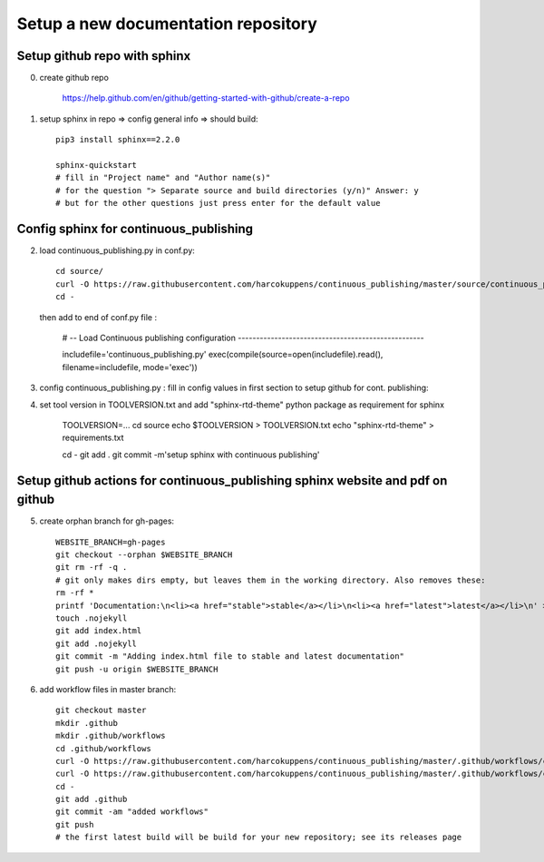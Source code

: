 Setup a new documentation repository
====================================


Setup github repo with sphinx 
-----------------------------

0. create github repo
    
        https://help.github.com/en/github/getting-started-with-github/create-a-repo
        
1. setup sphinx in repo => config general info => should build::
    
        pip3 install sphinx==2.2.0
        
        sphinx-quickstart
        # fill in "Project name" and "Author name(s)"
        # for the question "> Separate source and build directories (y/n)" Answer: y
        # but for the other questions just press enter for the default value 
        
  
Config sphinx for  continuous_publishing 
-----------------------------------------

2. load continuous_publishing.py in conf.py::


      cd source/
      curl -O https://raw.githubusercontent.com/harcokuppens/continuous_publishing/master/source/continuous_publishing.py 
      cd - 
   
   then add to end of conf.py file :
   
      # -- Load Continuous publishing configuration ---------------------------------------------------

      includefile='continuous_publishing.py'
      exec(compile(source=open(includefile).read(), filename=includefile, mode='exec'))
   
3. config continuous_publishing.py : fill in config values in first section to setup github for cont. publishing::
  
 
4. set tool version in  TOOLVERSION.txt and add "sphinx-rtd-theme" python package as requirement for sphinx

     TOOLVERSION=...  
     cd source      
     echo $TOOLVERSION > TOOLVERSION.txt
     echo "sphinx-rtd-theme" > requirements.txt 
     
     cd - 
     git add .
     git commit -m'setup sphinx with continuous publishing'
    
Setup github actions for  continuous_publishing sphinx website and pdf on github 
----------------------------------------------------------------------------------

5. create orphan branch for gh-pages::
      
       WEBSITE_BRANCH=gh-pages
       git checkout --orphan $WEBSITE_BRANCH
       git rm -rf -q .
       # git only makes dirs empty, but leaves them in the working directory. Also removes these:
       rm -rf *
       printf 'Documentation:\n<li><a href="stable">stable</a></li>\n<li><a href="latest">latest</a></li>\n' > index.html
       touch .nojekyll 
       git add index.html
       git add .nojekyll  
       git commit -m "Adding index.html file to stable and latest documentation"     
       git push -u origin $WEBSITE_BRANCH

6. add workflow files in master branch::

       git checkout master
       mkdir .github
       mkdir .github/workflows
       cd .github/workflows
       curl -O https://raw.githubusercontent.com/harcokuppens/continuous_publishing/master/.github/workflows/continous_publishing_latest.yml
       curl -O https://raw.githubusercontent.com/harcokuppens/continuous_publishing/master/.github/workflows/continous_publishing_stable.yml 
       cd -
       git add .github 
       git commit -am "added workflows"
       git push
       # the first latest build will be build for your new repository; see its releases page



